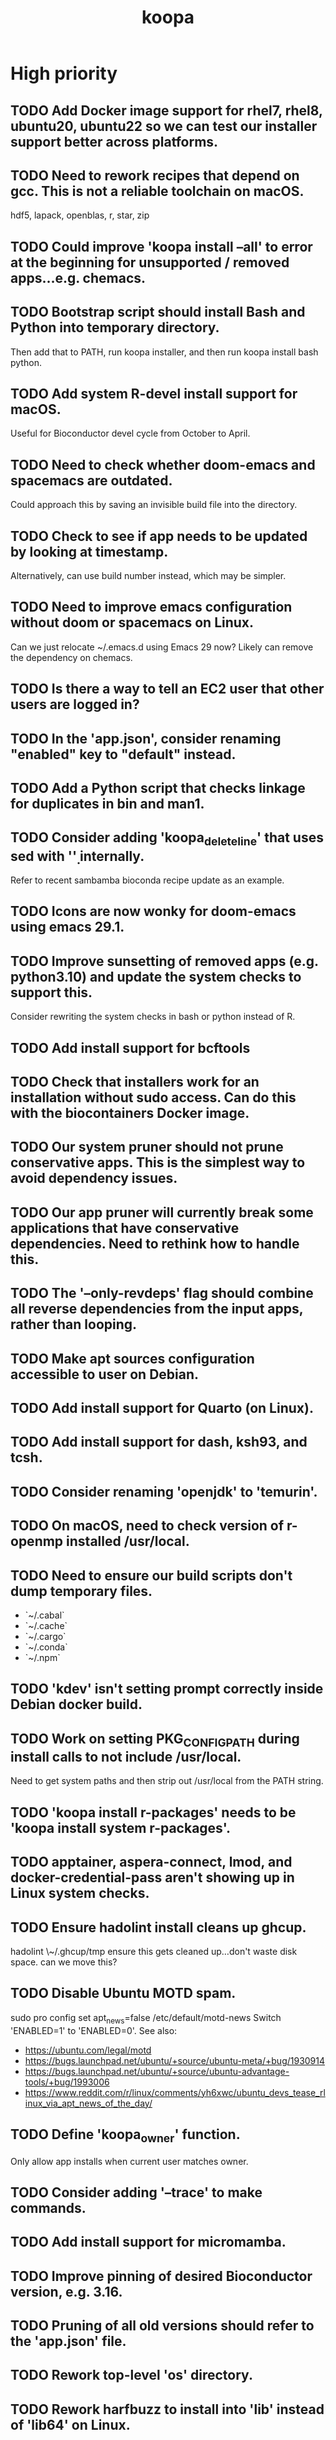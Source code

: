 #+TITLE: koopa
#+STARTUP: content
* High priority
** TODO Add Docker image support for rhel7, rhel8, ubuntu20, ubuntu22 so we can test our installer support better across platforms.
** TODO Need to rework recipes that depend on gcc. This is not a reliable toolchain on macOS.
    hdf5, lapack, openblas, r, star, zip
** TODO Could improve 'koopa install --all' to error at the beginning for unsupported / removed apps...e.g. chemacs.
** TODO Bootstrap script should install Bash and Python into temporary directory.
    Then add that to PATH, run koopa installer, and then run koopa install bash python.
** TODO Add system R-devel install support for macOS.
    Useful for Bioconductor devel cycle from October to April.
** TODO Need to check whether doom-emacs and spacemacs are outdated.
    Could approach this by saving an invisible build file into the directory.
** TODO Check to see if app needs to be updated by looking at timestamp.
    Alternatively, can use build number instead, which may be simpler.
** TODO Need to improve emacs configuration without doom or spacemacs on Linux.
    Can we just relocate ~/.emacs.d using Emacs 29 now?
    Likely can remove the dependency on chemacs.
** TODO Is there a way to tell an EC2 user that other users are logged in?
** TODO In the 'app.json', consider renaming "enabled" key to "default" instead.
** TODO Add a Python script that checks linkage for duplicates in bin and man1.
** TODO Consider adding 'koopa_delete_line' that uses sed with '\d' internally.
    Refer to recent sambamba bioconda recipe update as an example.
** TODO Icons are now wonky for doom-emacs using emacs 29.1.
** TODO Improve sunsetting of removed apps (e.g. python3.10) and update the system checks to support this.
    Consider rewriting the system checks in bash or python instead of R.
** TODO Add install support for bcftools
** TODO Check that installers work for an installation without sudo access. Can do this with the biocontainers Docker image.
** TODO Our system pruner should not prune conservative apps. This is the simplest way to avoid dependency issues.
** TODO Our app pruner will currently break some applications that have conservative dependencies. Need to rethink how to handle this.
** TODO The '--only-revdeps' flag should combine all reverse dependencies from the input apps, rather than looping.
** TODO Make apt sources configuration accessible to user on Debian.
** TODO Add install support for Quarto (on Linux).
** TODO Add install support for dash, ksh93, and tcsh.
** TODO Consider renaming 'openjdk' to 'temurin'.
** TODO On macOS, need to check version of r-openmp installed /usr/local.
** TODO Need to ensure our build scripts don't dump temporary files.
    - `~/.cabal`
    - `~/.cache`
    - `~/.cargo`
    - `~/.conda`
    - `~/.npm`
** TODO 'kdev' isn't setting prompt correctly inside Debian docker build.
** TODO Work on setting PKG_CONFIG_PATH during install calls to not include /usr/local.
    Need to get system paths and then strip out /usr/local from the PATH string.
** TODO 'koopa install r-packages' needs to be 'koopa install system r-packages'.
** TODO apptainer, aspera-connect, lmod, and docker-credential-pass aren't showing up in Linux system checks.
** TODO Ensure hadolint install cleans up ghcup.
    hadolint \~/.ghcup/tmp
    ensure this gets cleaned up...don't waste disk space.
    can we move this?
** TODO Disable Ubuntu MOTD spam.
    sudo pro config set apt_news=false
    /etc/default/motd-news
    Switch 'ENABLED=1' to 'ENABLED=0'.
    See also:
    - https://ubuntu.com/legal/motd
    - https://bugs.launchpad.net/ubuntu/+source/ubuntu-meta/+bug/1930914
    - https://bugs.launchpad.net/ubuntu/+source/ubuntu-advantage-tools/+bug/1993006
    - https://www.reddit.com/r/linux/comments/yh6xwc/ubuntu_devs_tease_rlinux_via_apt_news_of_the_day/
** TODO Define 'koopa_owner' function.
    Only allow app installs when current user matches owner.
** TODO Consider adding '--trace' to make commands.
** TODO Add install support for micromamba.
** TODO Improve pinning of desired Bioconductor version, e.g. 3.16.
** TODO Pruning of all old versions should refer to the 'app.json' file.
** TODO Rework top-level 'os' directory.
** TODO Rework harfbuzz to install into 'lib' instead of 'lib64' on Linux.
** TODO Need to get koopa to install from scratch on macOS using bootstrap script.
    Consider putting the bootstrap bin path in koopa bash header.
** TODO Consider hardening PATH in koopa bash header to /usr/bin and /bin only.
** TODO Create a recipe solver that walks across the JSON file and puts all apps in order of installation automatically.
** TODO grep alias is messing up if grep isn't installed.
    only alias grep if ggrep is installed
** TODO Don't let app install proceed unless all build and other dependencies defined in app JSON are present, with the current version.
** TODO Use app json during koopa_activate_opt_prefix (rename to app_prefix) usage.
    Can we retire the usage of opt_prefix entirely in our configuration scripts?
** TODO Binary installs also need to ensure that dependency packages are also installed.
    We can manage this using our app.json in a future update.
** TODO Improve Bash / coreutils bootstrapping on macOS, automatically installing missing dependencies.
    Need to run something like this:
    PATH="${TMPDIR}/koopa-bootstrap/bin:${PATH}" \
        koopa install --all
** TODO Consider linking koopa into /usr/local/bin.
** TODO Consider linking bash into /usr/local/bin on macOS (only if Homebrew doesn't have one there).
    This improves compatibility with RStudio `system2` calls, which currently hardcode `/usr/local` and ignore `/opt/koopa`.
** TODO Add shell activation support for asdf.
** TODO Can we improve black, flake8, pylint support for automatic linting in PyCharm?
** TODO Ensure coreutils aliases are not activated for root user on Linux.
** TODO Consider setting apt to not prompt configuration boxes inside Debian environment.
** TODO Rework koopa prompt to show 7 character git commit string?
    Is this too CPU intensive with git?
    Alternatively, consider removing any git information in default koopa prompt.
** TODO We need to construct a SHA256 and/or timestamp management approach.
** TODO Move binary apps to private S3 bucket that requires credential key access, to avoid excess AWS charges.
** TODO Consider quoting all key names in dict associative arrays, for better syntax highlighting in vim.
** TODO Consider installing all X11 libraries into a single prefix.
** TODO For system R, both on Linux and Mac, don't link the site-packages library into koopa opt. Create it inside the system path instead.
** TODO zsh prompt string (without starship) isn't getting configured for T's MacBook
** TODO Create a function that combines ldd and otool for linker lookups.
** TODO Create a function that returns dylib prefix ('.so' on Linux, '.dylib' on macOS).
    Rework install functions to use this.
** TODO Move all installer link and unlink operations to 'include/installers' script instead.
** TODO Ensure that 'koopa install --help' works.
** TODO Need to add 'koopa update system' support for Linux distros.
** TODO Reorganize installation of system packages under 'koopa install system XXX'.
    e.g. update this for Homebrew, etc.
** TODO Rework koopa install conventions.
    Use 'koopa install --binary --reinstall XXX YYY' instead of 'koopa install XXX --binary --reinstall'.
** TODO Can we install RStudio Server and Shiny Server deb packages without using gdebi-core?
    Apparently apt may support direct installs from a deb file now.
** TODO Split out node and ruby packages into isolated apps.
** TODO Need to harden all 'locate_*' (locate_app) calls.
    Check using '-x' and add return 1 for all.
** TODO Need to also link (install) and unlink (uninstall) man files, where applicable.
** TODO Consider adding back support for 'prune'.
** TODO Need to nest our macOS-specific functions under 'koopa os XXX'.
** TODO Need to add support for OS-specific link functions.
** TODO 'koopa app list' shouldn't work any more...
** TODO Add Debian support for Quarto
    https://quarto.org/docs/get-started/
    https://github.com/quarto-dev/quarto-cli/releases/download/v0.9.393/quarto-0.9.393-linux-amd64.deb
** TODO Consider adding r-cli style inline markup support for CLI messages.
    https://cli.r-lib.org/reference/inline-markup.html
    The default theme defines the following inline classes:
    - 'arg' for a function argument.
    - 'cls' for an S3, S4, R6 or other class name.
    - 'code' for a piece of code.
    - 'dd' is used for the descriptions in a definition list (cli_dl()).
    - 'dt' is used for the terms in a definition list (cli_dl()).
    - 'email' for an email address.
    - 'emph' for emphasized text.
    - 'envvar' for the name of an environment variable.
    - 'field' for a generic field, e.g. in a named list.
    - 'file' for a file name.
    - 'fun' for a function name.
    - 'key' for a keyboard key.
    - 'path' for a path (essentially the same as file).
    - 'pkg' for a package name.
    - 'strong' for strong importance.
    - 'url' for a URL.
    - 'val' for a generic "value".
    - 'var' for a variable name.
** TODO Create a 'compress' function that automatically wraps 'tar -czvf XXX.tar.gz XXX/'
** TODO Don't rely on Homebrew packages anywhere in our build scripts or R configuration.
** TODO Improve color and formatting of alert messages, using an r-cli style approach (e.g. '{.var XXX}' rather than just using single quotes.
** TODO Consider clean up of '/etc/paths.d' and '/etc/manpaths.d' on macOS for Homebrew casks.
    Ubuntu uses '/etc/environment' for paths configuration.
    https://towardsdatascience.com/my-path-variable-is-a-mess-e52f22bfa520
** TODO Consider linking some koopa tools into /opt/koopa/sbin instead of bin.
** TODO Add install support for new diff tools:
    https://github.com/Wilfred/difftastic
    https://github.com/darrenburns/dunk
** TODO libtool version check is now failing.
** TODO Work on caching Bash functions into a single file.
    - Strip comments, for speed (minify).
    - Ensure shellcheck is disabled on this file.
    - Need to incude shebang at the top. How to prepend a file in Bash?
** TODO Can we rework system permissions to only use admin group but not root user?
** TODO Boost version detection isn't working on Ubuntu.
** TODO Need to rethink our link approach, putting useful tools in top level bin.
    This mimics the approach of Homebrew, without linking into /usr/local.
    Should we not put ANY tools linked into /usr/local?
** TODO Need to reorganize pre-built app tarballs by processor architecture.
** TODO Rework our conda-based NGS utilites by locating the programs directly, rather than by activating conda inside a function.
** TODO Improve consistency of AWS functions.
    - Ensure that all input consistently requires 's3://' as prefix input.
    - Ensure that this is consistent for CLI parser to JSON...bucket API one
** TODO Improve 'koopa uninstall app' to support removal of specific previous versions.
    - Pass this in with '--version' argument.
    - Need to support removal of older app versions.
    - In the case where it's not current link in opt, don't remove the opt link.
** TODO Need to ensure 0775 permissions on coc packages:
    /opt/koopa/app/dotfiles/rolling/app/coc/extensions/node_modules
** TODO Add improved stack trace of error messages.
** TODO Before pushing changes, ensure sed with '--quiet' change is non breaking.
** TODO Syntactic naming functions need an option to also convert the extension to lowercase.
** TODO Shared install isn't setting user permissions recursively correctly.
    Need to ensure that '/opt/koopa' isn't owned by current user after install.
    We're seeing this currently on AWS EC2 instances.
** TODO Confirm that not all bash functions load on interactive session.
** TODO Rework 'koopa install XXX --reinstall' flag to 'koopa reinstall XXX' instead, similar to approach used in Homebrew.
** TODO Emacs version check is now failing on old MacBook.
** TODO texinfo check is now failing again on old MacBook.
    Seeing 6.7 instead of expected 6.8, due to another program dumping into /usr/local.
** TODO Need to remove 'install-dotfiles' link from koopa config at '~/.config/koopa'.
** TODO Improve install instructions on website to provide recommended default
   packages for Debian (apt) and Fedora (yum).
** TODO User permissions on Debian 11 clean install are 'admin:admin' instead
   of 'root:admin', which we're expecting. Need to fix.
** TODO Dotifles are not installing clean on fresh Debian 11 AMI.
    > # Installing dotfiles at '/opt/koopa/app/dotfiles/rolling'.
    > ** Repo already cloned: '/opt/koopa/app/dotfiles/rolling'.
    > → Deleting '/opt/koopa/app/dotfiles/rolling'.
    > !! Error: Not directory: '/opt/koopa/app/dotfiles/rolling'.
    > admin@ip-10-28-99-104:~$
** TODO Need a simple batch rename utility to convert file extension to
    lowercase. We may simply add this in a future update to syntactic engine.
** TODO photos_rename_exiftool needs to error on file input instead of
    directory more clearly.
** TODO Ensure that no dict arrays contain '$dict' variable usage inside the
    initial array call. This doesn't work in Bash. Double check this before
    merging develop branch.
* Medium priority
** TODO Add support for installing Adoptium Temurin OpenJDK 17.0.2 LTS.
** TODO Consider installing latest stable release by default for Docker images.
** TODO Consider linking '/etc/shells' on Linux, to enable easier configuration
    of Linuxbrew Zsh and/or Bash.
** TODO Add step to generate BAM and/or CRAM files from salmon, kallisto,
    bowtie2 output.
** TODO Consider reworking git installs to use shallow clones?
** TODO Today bucket activation needs to relink if link is broken.
** TODO Consider removing non-symlinked programs in /usr/local/bin on macOS.
** TODO Consider prefixing with "command XXX" instead of using "unalias XXX".
* Low priority
** TODO Consider putting pipx installs under versioned subdirectory.
** TODO Update of Bash via Homebrew will cause current session to exit.
** TODO Add support for fish shell. This involves a lot of work.
** TODO Add support for nushell. This involves a lot of work.
** TODO Run BFG to make dotfiles and koopa repos more compact?
* Documentation
** TODO Need to systematically check all exported scripts for documentation.
** TODO Need to explain which programs are automatically supported and get activated by default more clearly.
